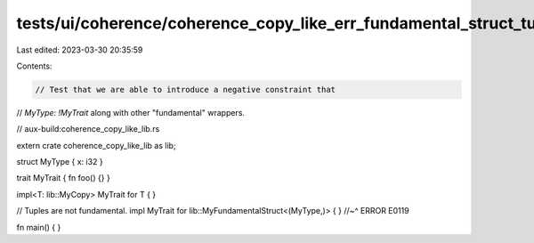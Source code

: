 tests/ui/coherence/coherence_copy_like_err_fundamental_struct_tuple.rs
======================================================================

Last edited: 2023-03-30 20:35:59

Contents:

.. code-block:: rs

    // Test that we are able to introduce a negative constraint that
// `MyType: !MyTrait` along with other "fundamental" wrappers.

// aux-build:coherence_copy_like_lib.rs


extern crate coherence_copy_like_lib as lib;

struct MyType { x: i32 }

trait MyTrait { fn foo() {} }

impl<T: lib::MyCopy> MyTrait for T { }

// Tuples are not fundamental.
impl MyTrait for lib::MyFundamentalStruct<(MyType,)> { }
//~^ ERROR E0119


fn main() { }


